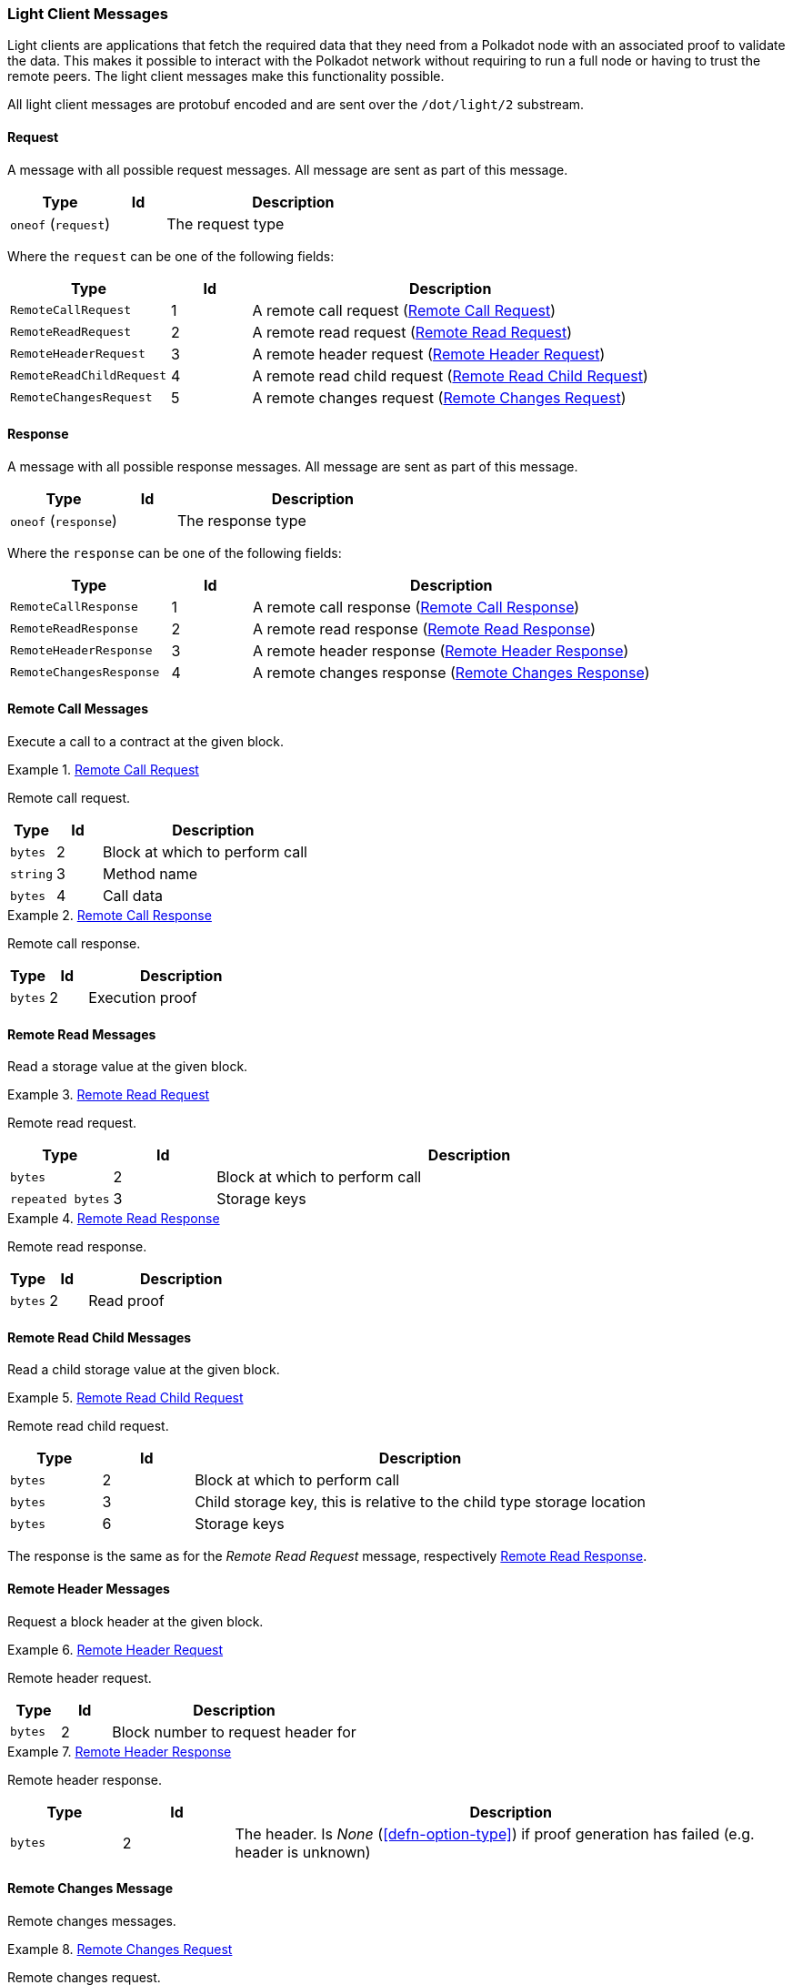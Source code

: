 [#sect-light-msg]
=== Light Client Messages

Light clients are applications that fetch the required data that they need from
a Polkadot node with an associated proof to validate the data. This makes it
possible to interact with the Polkadot network without requiring to run a full
node or having to trust the remote peers. The light client messages make this
functionality possible.

All light client messages are protobuf encoded and are sent over the
`/dot/light/2` substream.

==== Request

A message with all possible request messages. All message are sent as part of
this message.

[cols="2,1,5"]
|===
|Type |Id |Description

|`oneof` (`request`)
|
|The request type
|===

Where the `request` can be one of the following fields:

[cols="2,1,5"]
|===
|Type |Id |Description

|`RemoteCallRequest`
|1
|A remote call request (<<sect-light-remote-call-request>>)

|`RemoteReadRequest`
|2
|A remote read request (<<sect-light-remote-read-request>>)

|`RemoteHeaderRequest`
|3
|A remote header request (<<sect-light-remote-header-request>>)

|`RemoteReadChildRequest`
|4
|A remote read child request (<<sect-light-remote-read-child-request>>)

|`RemoteChangesRequest`
|5
|A remote changes request (<<sect-light-remote-changes-request>>)
|===

==== Response

A message with all possible response messages. All message are sent as part of
this message.

[cols="2,1,5"]
|===
|Type |Id |Description

|`oneof` (`response`)
|
|The response type
|===

Where the `response` can be one of the following fields:

[cols="2,1,5"]
|===
|Type |Id |Description

|`RemoteCallResponse`
|1
|A remote call response (<<sect-light-remote-call-response>>)

|`RemoteReadResponse`
|2
|A remote read response (<<sect-light-remote-read-response>>)

|`RemoteHeaderResponse`
|3
|A remote header response (<<sect-light-remote-header-response>>)

|`RemoteChangesResponse`
|4
|A remote changes response (<<sect-light-remote-changes-response>>)
|===

==== Remote Call Messages

Execute a call to a contract at the given block.

[#sect-light-remote-call-request]
.<<sect-light-remote-call-request,Remote Call Request>>
====
Remote call request.

[cols="1,1,5"]
|===
|Type |Id |Description

|`bytes`
|2
|Block at which to perform call

|`string`
|3
|Method name

|`bytes`
|4
|Call data
|===
====

[#sect-light-remote-call-response]
.<<sect-light-remote-call-response,Remote Call Response>>
====
Remote call response.

[cols="1,1,5"]
|===
|Type |Id |Description

|`bytes`
|2
|Execution proof
|===
====

==== Remote Read Messages

Read a storage value at the given block.

[#sect-light-remote-read-request]
.<<sect-light-remote-read-request,Remote Read Request>>
====
Remote read request.

[cols="1,1,5"]
|===
|Type |Id |Description

|`bytes`
|2
|Block at which to perform call

|`repeated bytes`
|3
|Storage keys
|===
====

[#sect-light-remote-read-response]
.<<sect-light-remote-read-response,Remote Read Response>>
====
Remote read response.

[cols="1,1,5"]
|===
|Type |Id |Description

|`bytes`
|2
|Read proof
|===
====

==== Remote Read Child Messages

Read a child storage value at the given block.

[#sect-light-remote-read-child-request]
.<<sect-light-remote-read-child-request,Remote Read Child Request>>
====
Remote read child request.

[cols="1,1,5"]
|===
|Type |Id |Description

|`bytes`
|2
|Block at which to perform call

|`bytes`
|3
|Child storage key, this is relative to the child type storage location

|`bytes`
|6
|Storage keys
|===
====

The response is the same as for the _Remote Read Request_ message, respectively
<<sect-light-remote-read-response>>.

==== Remote Header Messages

Request a block header at the given block.

[#sect-light-remote-header-request]
.<<sect-light-remote-header-request, Remote Header Request>>
====
Remote header request.

[cols="1,1,5"]
|===
|Type |Id |Description

|`bytes`
|2
|Block number to request header for
|===
====

[#sect-light-remote-header-response]
.<<sect-light-remote-header-response, Remote Header Response>>
====
Remote header response.

[cols="1,1,5"]
|===
|Type |Id |Description

|`bytes`
|2
|The header. Is _None_ (<<defn-option-type>>) if proof generation has failed (e.g. header is unknown)
|===
====

==== Remote Changes Message

Remote changes messages.

[#sect-light-remote-changes-request]
.<<sect-light-remote-changes-request, Remote Changes Request>>
====
Remote changes request.

[cols="1,1,5"]
|===
|Type |Id |Description

|`bytes`
|2
|Hash of the first block of the range (including first) where changes are
requested

|`bytes`
|3
|Hash of the last block of the range (including last) where changes are
requested

|`bytes`
|4
|Affected roots must be proved

|`bytes`
|5
|Hash of the last block that we can use when querying changes

|`bytes`
|6
|(Optional) storage child node key which changes are requested
(<<defn-option-type>>)

|`bytes`
|7
|Storage key which changes are requested
|===
====

[#sect-light-remote-changes-response]
.<<sect-light-remote-changes-response, Remote Changes Response>>
====

Remote changes response.

[cols="1,1,5"]
|===
|Type |Id |Description

|`bytes`
|2
|Proof has been generated using block with this number as a max block.

|`repeated bytes`
|3
|Changes proof

|`repeated Pair`
|4
|Changes tries roots missing on the requester node

|`bytes`
|5
|Missing changes tries roots proof.
|===

Where `Pair` is a protobuf datastructure of the following format:

[cols="1,1,5"]
|===
|Type |Id |Description

|`bytes`
|1
|The first element of the pair

|`bytes`
|2
|The second element of the pair
|===
====
